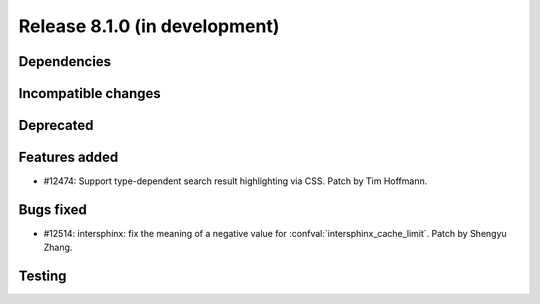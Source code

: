 Release 8.1.0 (in development)
==============================

Dependencies
------------

Incompatible changes
--------------------

Deprecated
----------

Features added
--------------

* #12474: Support type-dependent search result highlighting via CSS.
  Patch by Tim Hoffmann.

Bugs fixed
----------

* #12514: intersphinx: fix the meaning of a negative value for
  :confval:`intersphinx_cache_limit`.
  Patch by Shengyu Zhang.

Testing
-------
